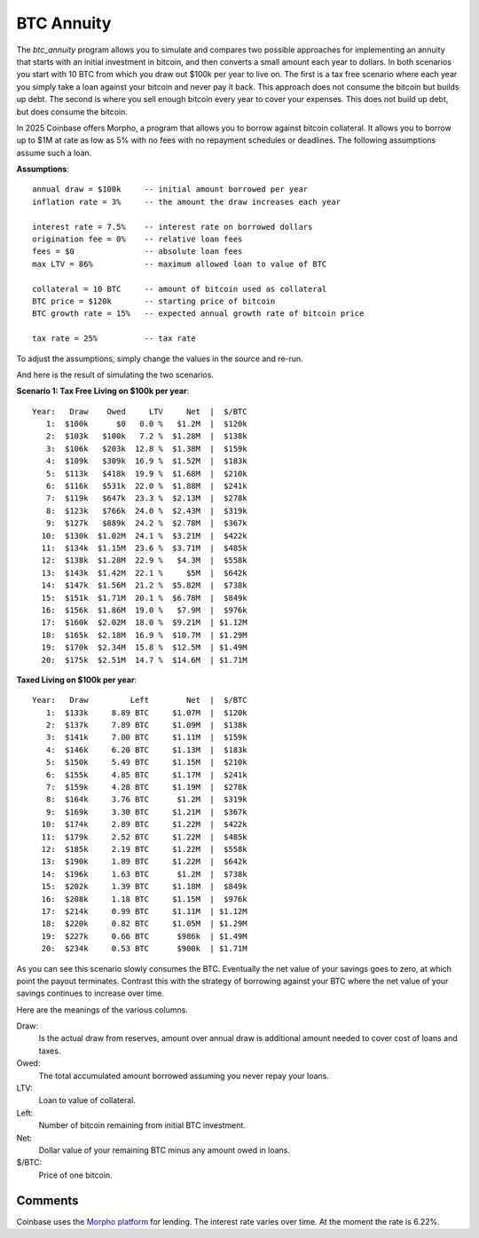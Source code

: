 BTC Annuity
===========

The *btc_annuity* program allows you to simulate and compares two possible 
approaches for implementing an annuity that starts with an initial investment in 
bitcoin, and then converts a small amount each year to dollars.  In both 
scenarios you start with 10 BTC from which you draw out $100k per year to live 
on.  The first is a tax free scenario where each year you simply take a loan 
against your bitcoin and never pay it back.  This approach does not consume the 
bitcoin but builds up debt. The second is where you sell enough bitcoin every 
year to cover your expenses.  This does not build up debt, but does consume the 
bitcoin.

In 2025 Coinbase offers Morpho, a program that allows you to borrow against 
bitcoin collateral.  It allows you to borrow up to $1M at rate as low as 5% with 
no fees with no repayment schedules or deadlines.  The following assumptions 
assume such a loan.

**Assumptions**::

    annual draw = $100k     -- initial amount borrowed per year
    inflation rate = 3%     -- the amount the draw increases each year

    interest rate = 7.5%    -- interest rate on borrowed dollars
    origination fee = 0%    -- relative loan fees
    fees = $0               -- absolute loan fees
    max LTV = 86%           -- maximum allowed loan to value of BTC

    collateral = 10 BTC     -- amount of bitcoin used as collateral
    BTC price = $120k       -- starting price of bitcoin
    BTC growth rate = 15%   -- expected annual growth rate of bitcoin price

    tax rate = 25%          -- tax rate

To adjust the assumptions, simply change the values in the source and re-run.

And here is the result of simulating the two scenarios.

**Scenario 1: Tax Free Living on $100k per year**::

    Year:   Draw    Owed     LTV     Net  |  $/BTC
       1:  $100k      $0   0.0 %   $1.2M  |  $120k
       2:  $103k   $100k   7.2 %  $1.28M  |  $138k
       3:  $106k   $203k  12.8 %  $1.38M  |  $159k
       4:  $109k   $309k  16.9 %  $1.52M  |  $183k
       5:  $113k   $418k  19.9 %  $1.68M  |  $210k
       6:  $116k   $531k  22.0 %  $1.88M  |  $241k
       7:  $119k   $647k  23.3 %  $2.13M  |  $278k
       8:  $123k   $766k  24.0 %  $2.43M  |  $319k
       9:  $127k   $889k  24.2 %  $2.78M  |  $367k
      10:  $130k  $1.02M  24.1 %  $3.21M  |  $422k
      11:  $134k  $1.15M  23.6 %  $3.71M  |  $485k
      12:  $138k  $1.28M  22.9 %   $4.3M  |  $558k
      13:  $143k  $1.42M  22.1 %     $5M  |  $642k
      14:  $147k  $1.56M  21.2 %  $5.82M  |  $738k
      15:  $151k  $1.71M  20.1 %  $6.78M  |  $849k
      16:  $156k  $1.86M  19.0 %   $7.9M  |  $976k
      17:  $160k  $2.02M  18.0 %  $9.21M  | $1.12M
      18:  $165k  $2.18M  16.9 %  $10.7M  | $1.29M
      19:  $170k  $2.34M  15.8 %  $12.5M  | $1.49M
      20:  $175k  $2.51M  14.7 %  $14.6M  | $1.71M

**Taxed Living on $100k per year**::

    Year:   Draw         Left        Net  |  $/BTC
       1:  $133k     8.89 BTC     $1.07M  |  $120k
       2:  $137k     7.89 BTC     $1.09M  |  $138k
       3:  $141k     7.00 BTC     $1.11M  |  $159k
       4:  $146k     6.20 BTC     $1.13M  |  $183k
       5:  $150k     5.49 BTC     $1.15M  |  $210k
       6:  $155k     4.85 BTC     $1.17M  |  $241k
       7:  $159k     4.28 BTC     $1.19M  |  $278k
       8:  $164k     3.76 BTC      $1.2M  |  $319k
       9:  $169k     3.30 BTC     $1.21M  |  $367k
      10:  $174k     2.89 BTC     $1.22M  |  $422k
      11:  $179k     2.52 BTC     $1.22M  |  $485k
      12:  $185k     2.19 BTC     $1.22M  |  $558k
      13:  $190k     1.89 BTC     $1.22M  |  $642k
      14:  $196k     1.63 BTC      $1.2M  |  $738k
      15:  $202k     1.39 BTC     $1.18M  |  $849k
      16:  $208k     1.18 BTC     $1.15M  |  $976k
      17:  $214k     0.99 BTC     $1.11M  | $1.12M
      18:  $220k     0.82 BTC     $1.05M  | $1.29M
      19:  $227k     0.66 BTC      $986k  | $1.49M
      20:  $234k     0.53 BTC      $900k  | $1.71M

As you can see this scenario slowly consumes the BTC.  Eventually the net value 
of your savings goes to zero, at which point the payout terminates.  Contrast 
this with the strategy of borrowing against your BTC where the net value of your 
savings continues to increase over time.

Here are the meanings of the various columns.

Draw:
    Is the actual draw from reserves, amount over annual draw is additional
    amount needed to cover cost of loans and taxes.
Owed:
    The total accumulated amount borrowed assuming you never repay your 
    loans.
LTV:
    Loan to value of collateral.
Left:
    Number of bitcoin remaining from initial BTC investment.
Net:
    Dollar value of your remaining BTC minus any amount owed in loans.
$/BTC:
    Price of one bitcoin.


Comments
--------
Coinbase uses the `Morpho platform <morpho.org>`_ for lending.  The interest 
rate varies over time.  At the moment the rate is 6.22%.
